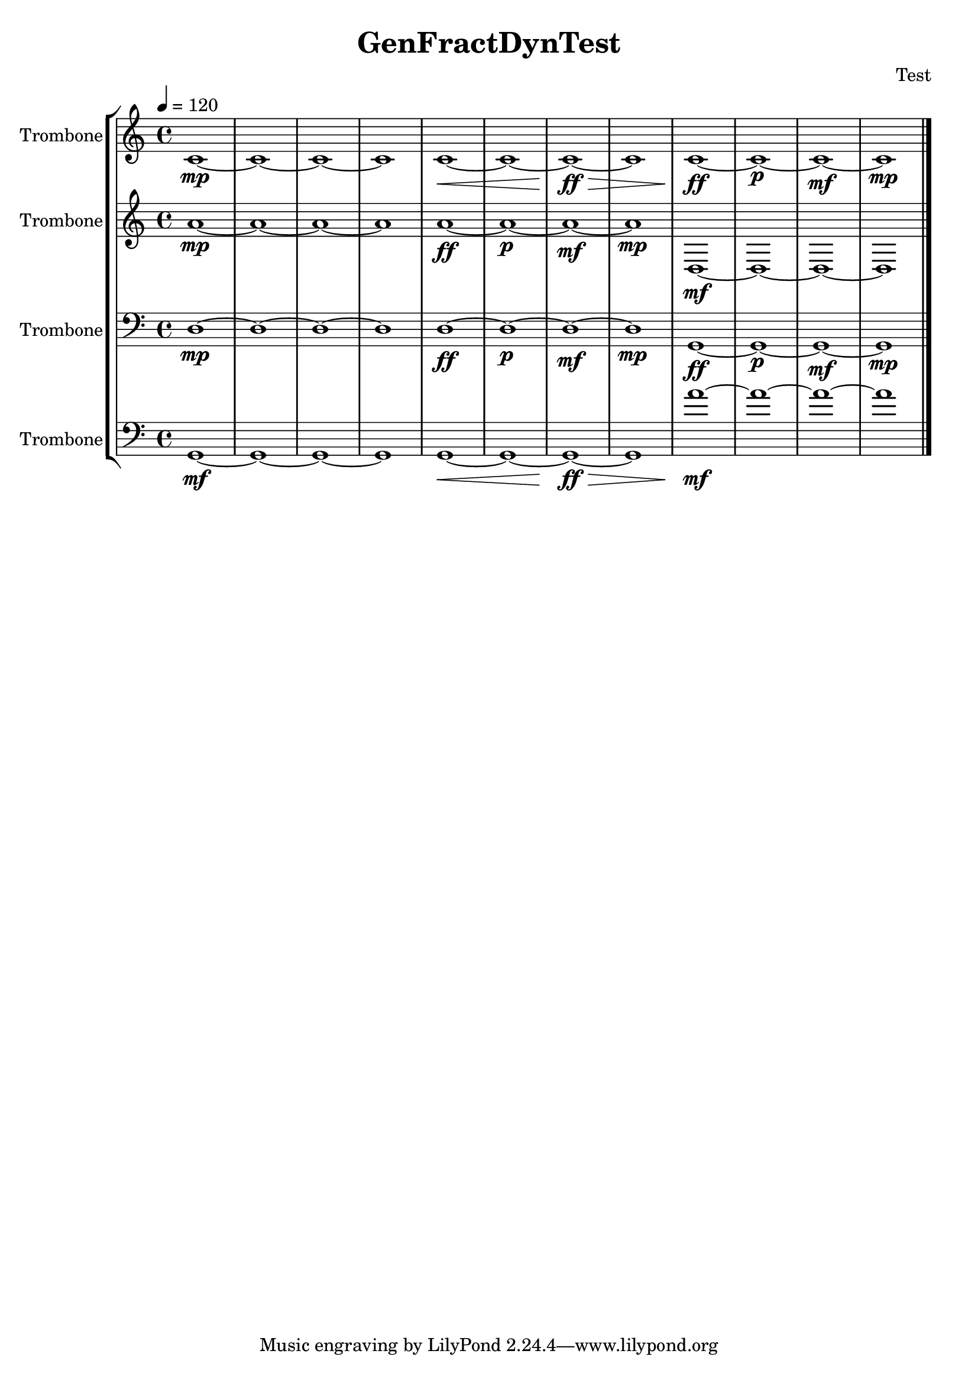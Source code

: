 \version "2.18.2"
\header {title = "GenFractDynTest" composer = "Test"}
global = {\key c \major  \time 4/4   }
softest = ^\markup {\musicglyph #"scripts.dmarcato"}
verysoft = ^\markup {\musicglyph #"scripts.upedaltoe"}
soft = ^\markup {<}
hard = ^\markup {>}
veryhard = ^\markup {\musicglyph #"scripts.dpedaltoe"}
hardest = ^\markup {\musicglyph #"scripts.umarcato"}
\score {
\new StaffGroup << 
\new Voice \with 
{\remove "Note_heads_engraver" \consists "Completion_heads_engraver" \remove "Rest_engraver" \consists "Completion_rest_engraver"}
<<
{\tempo 4 = 120}
{\set Staff.instrumentName = #"Trombone" \global \clef treble c'1*4\mp <<c'1*4{s1*2\< s1*2\ff\> }>> <<c'1*4{s1\ff s1\p s1\mf s1\mp }>> \bar "|."}
>>
\new Voice \with 
{\remove "Note_heads_engraver" \consists "Completion_heads_engraver" \remove "Rest_engraver" \consists "Completion_rest_engraver"}
<<
{\tempo 4 = 120}
{\set Staff.instrumentName = #"Trombone" \global \clef treble a'1*4\mp <<a'1*4{s1\ff s1\p s1\mf s1\mp }>> d1*4\mf \bar "|."}
>>
\new Voice \with 
{\remove "Note_heads_engraver" \consists "Completion_heads_engraver" \remove "Rest_engraver" \consists "Completion_rest_engraver"}
<<
{\tempo 4 = 120}
{\set Staff.instrumentName = #"Trombone" \global \clef bass d1*4\mp <<d1*4{s1\ff s1\p s1\mf s1\mp }>> <<g,1*4{s1\ff s1\p s1\mf s1\mp }>> \bar "|."}
>>
\new Voice \with 
{\remove "Note_heads_engraver" \consists "Completion_heads_engraver" \remove "Rest_engraver" \consists "Completion_rest_engraver"}
<<
{\tempo 4 = 120}
{\set Staff.instrumentName = #"Trombone" \global \clef bass g,1*4\mf <<g,1*4{s1*2\< s1*2\ff\> }>> a'1*4\mf \bar "|."}
>>
>>
\layout { }
\midi { }
}
